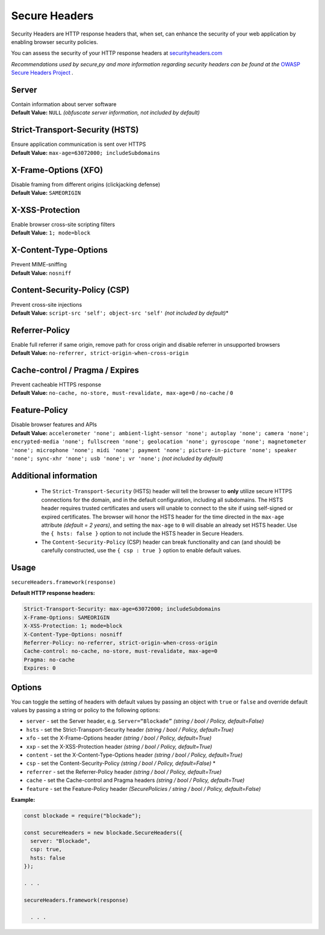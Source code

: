 Secure Headers
----------------

Security Headers are HTTP response headers that, when set, can enhance
the security of your web application by enabling browser security
policies.

You can assess the security of your HTTP response headers at
`securityheaders.com <https://securityheaders.com>`__

*Recommendations used by secure,py and more information regarding
security headers can be found at the* `OWASP Secure Headers
Project <https://www.owasp.org/index.php/OWASP_Secure_Headers_Project>`__ *.*

Server
^^^^^^^^^^^^^^

| Contain information about server software
| **Default Value:** ``NULL`` *(obfuscate server information, not
  included by default)*

Strict-Transport-Security (HSTS)
^^^^^^^^^^^^^^^^^^^^^^^^^^^^^^^^^

| Ensure application communication is sent over HTTPS
| **Default Value:** ``max-age=63072000; includeSubdomains``

X-Frame-Options (XFO)
^^^^^^^^^^^^^^^^^^^^^^

| Disable framing from different origins (clickjacking defense)
| **Default Value:** ``SAMEORIGIN``

X-XSS-Protection
^^^^^^^^^^^^^^^^^^

| Enable browser cross-site scripting filters
| **Default Value:** ``1; mode=block``

X-Content-Type-Options
^^^^^^^^^^^^^^^^^^^^^^^

| Prevent MIME-sniffing
| **Default Value:** ``nosniff``

Content-Security-Policy (CSP)
^^^^^^^^^^^^^^^^^^^^^^^^^^^^^^

| Prevent cross-site injections
| **Default Value:** ``script-src 'self'; object-src 'self'`` *(not
  included by default)*\*

Referrer-Policy
^^^^^^^^^^^^^^^^

| Enable full referrer if same origin, remove path for cross origin and
  disable referrer in unsupported browsers
| **Default Value:** ``no-referrer, strict-origin-when-cross-origin``

Cache-control / Pragma / Expires
^^^^^^^^^^^^^^^^^^^^^^^^^^^^^^^^^^

| Prevent cacheable HTTPS response
| **Default Value:** ``no-cache, no-store, must-revalidate, max-age=0``
  / ``no-cache`` / ``0``

Feature-Policy
^^^^^^^^^^^^^^^

| Disable browser features and APIs
| **Default Value:**
  ``accelerometer 'none'; ambient-light-sensor 'none'; autoplay 'none'; camera 'none'; encrypted-media 'none'; fullscreen 'none'; geolocation 'none'; gyroscope 'none'; magnetometer 'none'; microphone 'none'; midi 'none'; payment 'none'; picture-in-picture 'none'; speaker 'none'; sync-xhr 'none'; usb 'none'; vr 'none';``
  *(not included by default)*    


Additional information
^^^^^^^^^^^^^^^^^^^^^^^^
  - The ``Strict-Transport-Security`` (HSTS) header will tell the browser to **only** utilize secure HTTPS connections for the domain, and in the default configuration, including all subdomains. The HSTS header requires trusted certificates and users will unable to connect to the site if using self-signed or expired certificates.  The browser will honor the HSTS header for the time directed in the ``max-age`` attribute *(default = 2 years)*, and setting the ``max-age`` to ``0`` will disable an already set HSTS header. Use the ``{ hsts: false }`` option to not include the HSTS header in Secure Headers.
  - The ``Content-Security-Policy`` (CSP) header can break functionality and can (and should) be carefully constructed, use the ``{ csp : true }`` option to enable default values.

Usage
^^^^^^^

``secureHeaders.framework(response)``

**Default HTTP response headers:**

.. code:: http

  Strict-Transport-Security: max-age=63072000; includeSubdomains
  X-Frame-Options: SAMEORIGIN
  X-XSS-Protection: 1; mode=block
  X-Content-Type-Options: nosniff
  Referrer-Policy: no-referrer, strict-origin-when-cross-origin
  Cache-control: no-cache, no-store, must-revalidate, max-age=0
  Pragma: no-cache
  Expires: 0

Options
^^^^^^^^

You can toggle the setting of headers with default values by passing an object with ``true`` or ``false`` and override default values by passing a string or  policy to the following options: 

-  ``server`` - set the Server header, e.g. ``Server=“Blockade”``
   *(string / bool / Policy, default=False)*
-  ``hsts`` - set the Strict-Transport-Security header *(string / bool /
   Policy, default=True)*
-  ``xfo`` - set the X-Frame-Options header *(string / bool /
   Policy, default=True)*
-  ``xxp`` - set the X-XSS-Protection header *(string / bool /
   Policy, default=True)*
-  ``content`` - set the X-Content-Type-Options header *(string / bool /
   Policy, default=True)*
-  ``csp`` - set the Content-Security-Policy *(string / bool /
   Policy, default=False)* \*
-  ``referrer`` - set the Referrer-Policy header *(string / bool /
   Policy, default=True)*
-  ``cache`` - set the Cache-control and Pragma headers *(string / bool
   / Policy, default=True)*
-  ``feature`` - set the Feature-Policy header *(SecurePolicies / string
   / bool / Policy, default=False)*


**Example:**

.. code:: javascript

  const blockade = require("blockade");

  const secureHeaders = new blockade.SecureHeaders({
    server: "Blockade",
    csp: true,
    hsts: false
  });

  . . . 

  secureHeaders.framework(response)

    . . . 

